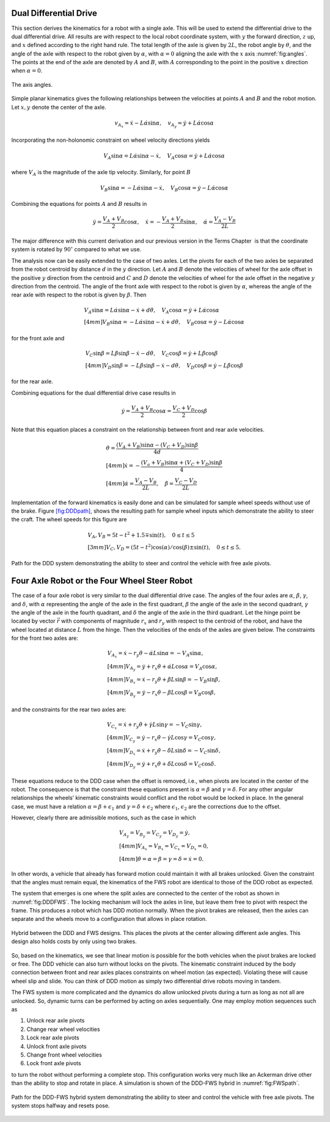 Dual Differential Drive
-----------------------

This section derives the kinematics for a robot with a single axle. This
will be used to extend the differential drive to the dual differential
drive. All results are with respect to the local robot coordinate
system, with :math:`y` the forward direction, :math:`z` up, and
:math:`x` defined according to the right hand rule. The total length of
the axle is given by :math:`2L`, the robot angle by :math:`\theta`, and
the angle of the axle with respect to the robot given by :math:`\alpha`,
with :math:`\alpha=0` aligning the axle with the :math:`x` axis
:numref:`fig:angles`. The points at the end of the
axle are denoted by :math:`A` and :math:`B`, with :math:`A`
corresponding to the point in the positive :math:`x` direction when
:math:`\alpha=0`.

.. _`fig:angles`:
.. figure:: KinematicsFigures/angle_labels.*
   :width: 70%
   :align: center

   The axis angles.

Simple planar kinematics gives the following relationships between the
velocities at points :math:`A` and :math:`B` and the robot motion. Let
:math:`x,y` denote the center of the axle.

.. math::

   v_{A_x} = \dot{x}-L\dot{\alpha}\sin\alpha, \quad
   v_{A_y} = \dot{y}+L\dot{\alpha}\cos\alpha

Incorporating the non-holonomic constraint on wheel velocity directions
yields

.. math::

   V_A\sin\alpha = L\dot{\alpha}\sin\alpha-\dot{x}, \quad
   V_A\cos\alpha = \dot{y}+L\dot{\alpha}\cos\alpha

where :math:`V_A` is the magnitude of the axle tip velocity. Similarly,
for point :math:`B`

.. math::

   V_B\sin\alpha = -L\dot{\alpha}\sin\alpha-\dot{x}, \quad
   V_B\cos\alpha = \dot{y}-L\dot{\alpha}\cos\alpha

Combining the equations for points :math:`A` and :math:`B` results in

.. math::

   \dot{y} = \frac{V_A+V_B}{2}\cos\alpha, \quad
   \dot{x} = -\frac{V_A+V_B}{2}\sin\alpha, \quad
   \dot{\alpha} = \frac{V_A-V_B}{2L}

The major difference with this current derivation and our previous
version in the Terms Chapter  is that the
coordinate system is rotated by :math:`90^\circ` compared to what we
use.

The analysis now can be easily extended to the case of two axles. Let
the pivots for each of the two axles be separated from the robot
centroid by distance :math:`d` in the :math:`y` direction. Let :math:`A`
and :math:`B` denote the velocities of wheel for the axle offset in the
positive :math:`y` direction from the centroid and :math:`C` and
:math:`D` denote the velocities of wheel for the axle offset in the
negative :math:`y` direction from the centroid. The angle of the front
axle with respect to the robot is given by :math:`\alpha`, whereas the
angle of the rear axle with respect to the robot is given by
:math:`\beta`. Then

.. math::

   \begin{array}{l} V_A\sin\alpha = L\dot{\alpha}\sin\alpha-\dot{x}+d\dot{\theta}, \quad
   V_A\cos\alpha = \dot{y}+L\dot{\alpha}\cos\alpha \\[4mm]
   V_B\sin\alpha = -L\dot{\alpha}\sin\alpha-\dot{x}+d\dot{\theta}, \quad
   V_B\cos\alpha = \dot{y}-L\dot{\alpha}\cos\alpha \end{array}

for the front axle and

.. math::

   \begin{array}{l}  V_C\sin\beta = L\dot{\beta}\sin\beta-\dot{x}-d\dot{\theta}, \quad
   V_C\cos\beta = \dot{y}+L\dot{\beta}\cos\beta \\[4mm]
   V_D\sin\beta = -L\dot{\beta}\sin\beta-\dot{x}-d\dot{\theta}, \quad
   V_D\cos\beta = \dot{y}-L\dot{\beta}\cos\beta\end{array}

for the rear axle.

Combining equations for the dual differential drive case results in

.. math:: \dot{y} = \frac{V_A+V_B}{2}\cos\alpha=\frac{V_C+V_D}{2}\cos\beta

Note that this equation places a constraint on the relationship between
front and rear axle velocities.

.. math::

   \begin{array}{l}
   \displaystyle \dot{\theta} = \frac{(V_A+V_B)\sin\alpha-(V_C+V_D)\sin\beta}{4d}\\[4mm]
   \displaystyle \dot{x} = -\frac{(V_a+V_B)\sin\alpha+(V_C+V_D)\sin\beta}{4}\\[4mm]
   \displaystyle \dot{\alpha} = \frac{V_A-V_B}{2L}, \quad
   \dot{\beta} = \frac{V_C-V_D}{2L}\end{array}

Implementation of the forward kinematics is easily done and can be
simulated for sample wheel speeds without use of the brake.
Figure \ `[fig:DDDpath] <#fig:DDDpath>`__, shows the resulting path for
sample wheel inputs which demonstrate the ability to steer the craft.
The wheel speeds for this figure are

.. math::

   \begin{array}{l}
   V_A, V_B =  5t - t^2 + 1.5 \mp \sin(t), \quad 0 \leq t \leq 5 \\[3mm]
   V_C, V_D = (5t - t^2)\cos(\alpha)/\cos(\beta) \pm \sin(t) ,   \quad 0 \leq t \leq 5 .
   \end{array}

.. _`fig:DDDpath`:
.. figure:: KinematicsFigures/DDDpath1.png
   :width: 40%
   :align: center


   Path for the DDD system demonstrating the ability to steer and
   control the vehicle with free axle pivots.



Four Axle Robot or the Four Wheel Steer Robot
---------------------------------------------

The case of a four axle robot is very similar to the dual differential
drive case. The angles of the four axles are :math:`\alpha`,
:math:`\beta`, :math:`\gamma`, and :math:`\delta`, with :math:`\alpha`
representing the angle of the axle in the first quadrant, :math:`\beta`
the angle of the axle in the second quadrant, :math:`\gamma` the angle
of the axle in the fourth quadrant, and :math:`\delta` the angle of the
axle in the third quadrant. Let the hinge point be located by vector
:math:`\vec{r}` with components of magnitude :math:`r_x` and :math:`r_y`
with respect to the centroid of the robot, and have the wheel located at
distance :math:`L` from the hinge. Then the velocities of the ends of
the axles are given below. The constraints for the front two axles are:

.. math::

   \begin{array}{l}
   V_{A_x} =\dot{x}-r_y\dot{\theta}-\dot{\alpha}L\sin\alpha = -V_A\sin\alpha, \\[4mm]
   V_{A_y} = \dot{y}+r_x\dot{\theta}+\dot{\alpha}L\cos\alpha = V_A\cos\alpha , \\[4mm]
   V_{B_x} =\dot{x}-r_y\dot{\theta}+\dot{\beta}L\sin\beta = -V_B\sin\beta, \\[4mm]
   V_{B_y} = \dot{y}-r_x\dot{\theta}-\dot{\beta}L\cos\beta = V_B\cos\beta , \end{array}

and the constraints for the rear two axles are:

.. math::

   \begin{array}{l}
   V_{C_x} =\dot{x}+r_y\dot{\theta}+\dot{\gamma}L\sin\gamma = -V_C\sin\gamma, \\[4mm]
   V_{C_y} = \dot{y}-r_x\dot{\theta}-\dot{\gamma}L\cos\gamma= V_C\cos\gamma , \\[4mm]
   V_{D_x} =\dot{x}+r_y\dot{\theta}-\dot{\delta}L\sin\delta = -V_C\sin\delta, \\[4mm]
   V_{D_y} = \dot{y}+r_x\dot{\theta}+\dot{\delta}L\cos\delta= V_C\cos\delta  . \end{array}

These equations reduce to the DDD case when the offset is removed, i.e.,
when pivots are located in the center of the robot. The consequence is
that the constraint these equations present is :math:`\alpha=\beta` and
:math:`\gamma = \delta`. For any other angular relationships the wheels’
kinematic constraints would conflict and the robot would be locked in
place. In the general case, we must have a relation
:math:`\alpha=\beta + \epsilon_1` and
:math:`\gamma = \delta+ \epsilon_2` where :math:`\epsilon_1`,
:math:`\epsilon_2` are the corrections due to the offset.

However, clearly there are admissible motions, such as the case in which

.. math:: \begin{array}{l} V_{A_y} = V_{B_y} = V_{C_y} = V_{D_y} = \dot{y},\\[4mm]V_{A_x} = V_{B_x} = V_{C_x} = V_{D_x} = 0, \\[4mm]\dot{\theta} = \alpha = \beta = \gamma = \delta = \dot{x} = 0.\end{array}

\ In other words, a vehicle that already has forward motion could
maintain it with all brakes unlocked. Given the constraint that the
angles must remain equal, the kinematics of the FWS robot are identical
to those of the DDD robot as expected.

The system that emerges is one where the split axles are connected to
the center of the robot as shown in
:numref:`fig:DDDFWS`. The locking mechanism will lock
the axles in line, but leave them free to pivot with respect the frame.
This produces a robot which has DDD motion normally. When the pivot
brakes are released, then the axles can separate and the wheels move to
a configuration that allows in place rotation.


.. _`fig:DDDFWS`:
.. figure:: KinematicsFigures/split_axle.*
   :width: 40%
   :align: center

   Hybrid between the DDD and FWS designs. This places the pivots at the
   center allowing different axle angles. This design also holds costs
   by only using two brakes.

So, based on the kinematics, we see that linear motion is possible for
the both vehicles when the pivot brakes are locked or free. The DDD
vehicle can also turn without locks on the pivots. The kinematic
constraint induced by the body connection between front and rear axles
places constraints on wheel motion (as expected). Violating these will
cause wheel slip and slide. You can think of DDD motion as simply two
differential drive robots moving in tandem.

The FWS system is more complicated and the dynamics do allow unlocked
pivots during a turn as long as not all are unlocked. So, dynamic turns
can be performed by acting on axles sequentially. One may employ motion
sequences such as

#. Unlock rear axle pivots

#. Change rear wheel velocities

#. Lock rear axle pivots

#. Unlock front axle pivots

#. Change front wheel velocities

#. Lock front axle pivots

to turn the robot without performing a complete stop. This configuration
works very much like an Ackerman drive other than the ability to stop
and rotate in place. A simulation is shown of the DDD-FWS hybrid in
:numref:`fig:FWSpath`.

.. _`fig:FWSpath`:
.. figure:: KinematicsFigures/FWSpath1.png
   :width: 60%
   :align: center

   Path for the DDD-FWS hybrid system demonstrating the ability to steer
   and control the vehicle with free axle pivots. The system stops
   halfway and resets pose.
